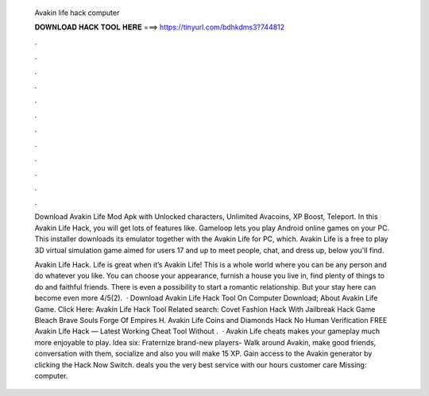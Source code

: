   Avakin life hack computer
  
  
  
  𝐃𝐎𝐖𝐍𝐋𝐎𝐀𝐃 𝐇𝐀𝐂𝐊 𝐓𝐎𝐎𝐋 𝐇𝐄𝐑𝐄 ===> https://tinyurl.com/bdhkdms3?744812
  
  
  
  .
  
  
  
  .
  
  
  
  .
  
  
  
  .
  
  
  
  .
  
  
  
  .
  
  
  
  .
  
  
  
  .
  
  
  
  .
  
  
  
  .
  
  
  
  .
  
  
  
  .
  
  Download Avakin Life Mod Apk with Unlocked characters, Unlimited Avacoins, XP Boost, Teleport. In this Avakin Life Hack, you will get lots of features like. Gameloop lets you play Android online games on your PC. This installer downloads its emulator together with the Avakin Life for PC, which. Avakin Life is a free to play 3D virtual simulation game aimed for users 17 and up to meet people, chat, and dress up, below you'll find.
  
  Avakin Life Hack. Life is great when it’s Avakin Life! This is a whole world where you can be any person and do whatever you like. You can choose your appearance, furnish a house you live in, find plenty of things to do and faithful friends. There is even a possibility to start a romantic relationship. But your stay here can become even more 4/5(2).  · Download Avakin Life Hack Tool On Computer Download; About Avakin Life Game. Click Here: Avakin Life Hack Tool Related search: Covet Fashion Hack With Jailbreak Hack Game Bleach Brave Souls Forge Of Empires H. Avakin Life Coins and Diamonds Hack No Human Verification FREE Avakin Life Hack — Latest Working Cheat Tool Without .  · Avakin Life cheats makes your gameplay much more enjoyable to play. Idea six: Fraternize brand-new players- Walk around Avakin, make good friends, conversation with them, socialize and also you will make 15 XP. Gain access to the Avakin generator by clicking the Hack Now Switch. deals you the very best service with our hours customer care Missing: computer.

